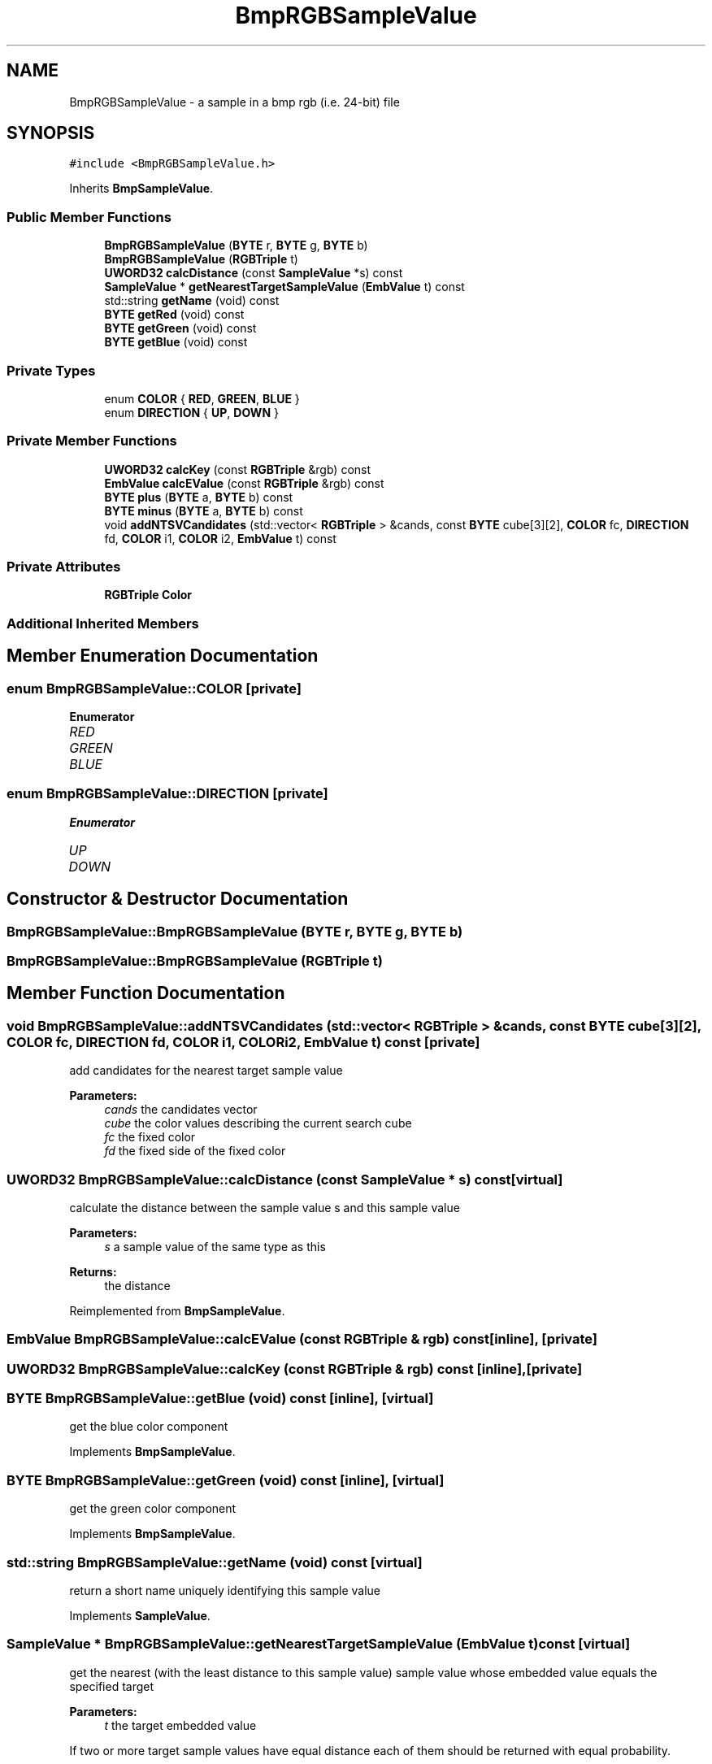 .TH "BmpRGBSampleValue" 3 "Thu Aug 17 2017" "Version 0.5.1" "steghide" \" -*- nroff -*-
.ad l
.nh
.SH NAME
BmpRGBSampleValue \- a sample in a bmp rgb (i\&.e\&. 24-bit) file  

.SH SYNOPSIS
.br
.PP
.PP
\fC#include <BmpRGBSampleValue\&.h>\fP
.PP
Inherits \fBBmpSampleValue\fP\&.
.SS "Public Member Functions"

.in +1c
.ti -1c
.RI "\fBBmpRGBSampleValue\fP (\fBBYTE\fP r, \fBBYTE\fP g, \fBBYTE\fP b)"
.br
.ti -1c
.RI "\fBBmpRGBSampleValue\fP (\fBRGBTriple\fP t)"
.br
.ti -1c
.RI "\fBUWORD32\fP \fBcalcDistance\fP (const \fBSampleValue\fP *s) const"
.br
.ti -1c
.RI "\fBSampleValue\fP * \fBgetNearestTargetSampleValue\fP (\fBEmbValue\fP t) const"
.br
.ti -1c
.RI "std::string \fBgetName\fP (void) const"
.br
.ti -1c
.RI "\fBBYTE\fP \fBgetRed\fP (void) const"
.br
.ti -1c
.RI "\fBBYTE\fP \fBgetGreen\fP (void) const"
.br
.ti -1c
.RI "\fBBYTE\fP \fBgetBlue\fP (void) const"
.br
.in -1c
.SS "Private Types"

.in +1c
.ti -1c
.RI "enum \fBCOLOR\fP { \fBRED\fP, \fBGREEN\fP, \fBBLUE\fP }"
.br
.ti -1c
.RI "enum \fBDIRECTION\fP { \fBUP\fP, \fBDOWN\fP }"
.br
.in -1c
.SS "Private Member Functions"

.in +1c
.ti -1c
.RI "\fBUWORD32\fP \fBcalcKey\fP (const \fBRGBTriple\fP &rgb) const"
.br
.ti -1c
.RI "\fBEmbValue\fP \fBcalcEValue\fP (const \fBRGBTriple\fP &rgb) const"
.br
.ti -1c
.RI "\fBBYTE\fP \fBplus\fP (\fBBYTE\fP a, \fBBYTE\fP b) const"
.br
.ti -1c
.RI "\fBBYTE\fP \fBminus\fP (\fBBYTE\fP a, \fBBYTE\fP b) const"
.br
.ti -1c
.RI "void \fBaddNTSVCandidates\fP (std::vector< \fBRGBTriple\fP > &cands, const \fBBYTE\fP cube[3][2], \fBCOLOR\fP fc, \fBDIRECTION\fP fd, \fBCOLOR\fP i1, \fBCOLOR\fP i2, \fBEmbValue\fP t) const"
.br
.in -1c
.SS "Private Attributes"

.in +1c
.ti -1c
.RI "\fBRGBTriple\fP \fBColor\fP"
.br
.in -1c
.SS "Additional Inherited Members"
.SH "Member Enumeration Documentation"
.PP 
.SS "enum \fBBmpRGBSampleValue::COLOR\fP\fC [private]\fP"

.PP
\fBEnumerator\fP
.in +1c
.TP
\fB\fIRED \fP\fP
.TP
\fB\fIGREEN \fP\fP
.TP
\fB\fIBLUE \fP\fP
.SS "enum \fBBmpRGBSampleValue::DIRECTION\fP\fC [private]\fP"

.PP
\fBEnumerator\fP
.in +1c
.TP
\fB\fIUP \fP\fP
.TP
\fB\fIDOWN \fP\fP
.SH "Constructor & Destructor Documentation"
.PP 
.SS "BmpRGBSampleValue::BmpRGBSampleValue (\fBBYTE\fP r, \fBBYTE\fP g, \fBBYTE\fP b)"

.SS "BmpRGBSampleValue::BmpRGBSampleValue (\fBRGBTriple\fP t)"

.SH "Member Function Documentation"
.PP 
.SS "void BmpRGBSampleValue::addNTSVCandidates (std::vector< \fBRGBTriple\fP > & cands, const \fBBYTE\fP cube[3][2], \fBCOLOR\fP fc, \fBDIRECTION\fP fd, \fBCOLOR\fP i1, \fBCOLOR\fP i2, \fBEmbValue\fP t) const\fC [private]\fP"
add candidates for the nearest target sample value 
.PP
\fBParameters:\fP
.RS 4
\fIcands\fP the candidates vector 
.br
\fIcube\fP the color values describing the current search cube 
.br
\fIfc\fP the fixed color 
.br
\fIfd\fP the fixed side of the fixed color 
.RE
.PP

.SS "\fBUWORD32\fP BmpRGBSampleValue::calcDistance (const \fBSampleValue\fP * s) const\fC [virtual]\fP"
calculate the distance between the sample value s and this sample value 
.PP
\fBParameters:\fP
.RS 4
\fIs\fP a sample value of the same type as this 
.RE
.PP
\fBReturns:\fP
.RS 4
the distance 
.RE
.PP

.PP
Reimplemented from \fBBmpSampleValue\fP\&.
.SS "\fBEmbValue\fP BmpRGBSampleValue::calcEValue (const \fBRGBTriple\fP & rgb) const\fC [inline]\fP, \fC [private]\fP"

.SS "\fBUWORD32\fP BmpRGBSampleValue::calcKey (const \fBRGBTriple\fP & rgb) const\fC [inline]\fP, \fC [private]\fP"

.SS "\fBBYTE\fP BmpRGBSampleValue::getBlue (void) const\fC [inline]\fP, \fC [virtual]\fP"
get the blue color component 
.PP
Implements \fBBmpSampleValue\fP\&.
.SS "\fBBYTE\fP BmpRGBSampleValue::getGreen (void) const\fC [inline]\fP, \fC [virtual]\fP"
get the green color component 
.PP
Implements \fBBmpSampleValue\fP\&.
.SS "std::string BmpRGBSampleValue::getName (void) const\fC [virtual]\fP"
return a short name uniquely identifying this sample value 
.PP
Implements \fBSampleValue\fP\&.
.SS "\fBSampleValue\fP * BmpRGBSampleValue::getNearestTargetSampleValue (\fBEmbValue\fP t) const\fC [virtual]\fP"
get the nearest (with the least distance to this sample value) sample value whose embedded value equals the specified target 
.PP
\fBParameters:\fP
.RS 4
\fIt\fP the target embedded value
.RE
.PP
If two or more target sample values have equal distance each of them should be returned with equal probability\&.
.PP
The returned \fBSampleValue\fP object should be deleted by the callser\&. 
.PP
Implements \fBSampleValue\fP\&.
.SS "\fBBYTE\fP BmpRGBSampleValue::getRed (void) const\fC [inline]\fP, \fC [virtual]\fP"
get the red color component 
.PP
Implements \fBBmpSampleValue\fP\&.
.SS "\fBBYTE\fP BmpRGBSampleValue::minus (\fBBYTE\fP a, \fBBYTE\fP b) const\fC [private]\fP"
substract the BYTE b from the BYTE a 
.PP
\fBReturns:\fP
.RS 4
max(0, a - b) 
.RE
.PP

.SS "\fBBYTE\fP BmpRGBSampleValue::plus (\fBBYTE\fP a, \fBBYTE\fP b) const\fC [private]\fP"
add the BYTEs a and b 
.PP
\fBReturns:\fP
.RS 4
min(255, a + b) 
.RE
.PP

.SH "Member Data Documentation"
.PP 
.SS "\fBRGBTriple\fP BmpRGBSampleValue::Color\fC [private]\fP"


.SH "Author"
.PP 
Generated automatically by Doxygen for steghide from the source code\&.
